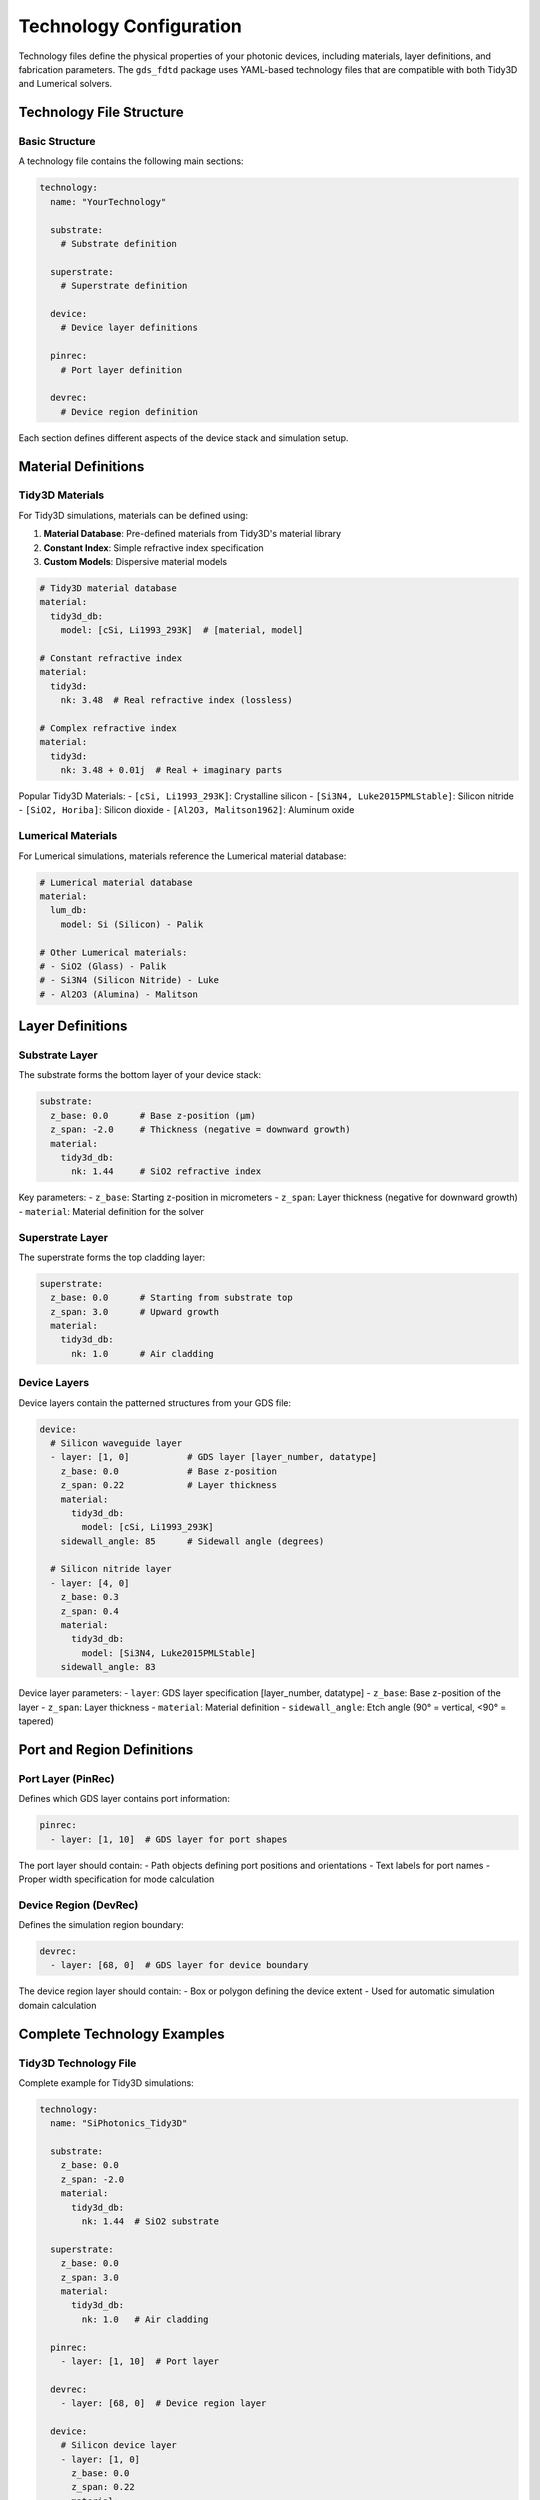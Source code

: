 Technology Configuration
========================

Technology files define the physical properties of your photonic devices, including materials, layer definitions, and fabrication parameters. The ``gds_fdtd`` package uses YAML-based technology files that are compatible with both Tidy3D and Lumerical solvers.

Technology File Structure
---------------------------

Basic Structure
^^^^^^^^^^^^^^^

A technology file contains the following main sections:

.. code-block:: yaml

    technology:
      name: "YourTechnology"
      
      substrate:
        # Substrate definition
        
      superstrate:
        # Superstrate definition
        
      device:
        # Device layer definitions
        
      pinrec:
        # Port layer definition
        
      devrec:
        # Device region definition

Each section defines different aspects of the device stack and simulation setup.

Material Definitions
--------------------

Tidy3D Materials
^^^^^^^^^^^^^^^^

For Tidy3D simulations, materials can be defined using:

1. **Material Database**: Pre-defined materials from Tidy3D's material library
2. **Constant Index**: Simple refractive index specification
3. **Custom Models**: Dispersive material models

.. code-block:: yaml

    # Tidy3D material database
    material:
      tidy3d_db:
        model: [cSi, Li1993_293K]  # [material, model]
    
    # Constant refractive index
    material:
      tidy3d:
        nk: 3.48  # Real refractive index (lossless)
    
    # Complex refractive index  
    material:
      tidy3d:
        nk: 3.48 + 0.01j  # Real + imaginary parts

Popular Tidy3D Materials:
- ``[cSi, Li1993_293K]``: Crystalline silicon
- ``[Si3N4, Luke2015PMLStable]``: Silicon nitride
- ``[SiO2, Horiba]``: Silicon dioxide
- ``[Al2O3, Malitson1962]``: Aluminum oxide

Lumerical Materials
^^^^^^^^^^^^^^^^^^^

For Lumerical simulations, materials reference the Lumerical material database:

.. code-block:: yaml

    # Lumerical material database
    material:
      lum_db:
        model: Si (Silicon) - Palik
    
    # Other Lumerical materials:
    # - SiO2 (Glass) - Palik
    # - Si3N4 (Silicon Nitride) - Luke
    # - Al2O3 (Alumina) - Malitson

Layer Definitions
-----------------

Substrate Layer
^^^^^^^^^^^^^^^

The substrate forms the bottom layer of your device stack:

.. code-block:: yaml

    substrate:
      z_base: 0.0      # Base z-position (μm)
      z_span: -2.0     # Thickness (negative = downward growth)
      material:
        tidy3d_db:
          nk: 1.44     # SiO2 refractive index

Key parameters:
- ``z_base``: Starting z-position in micrometers
- ``z_span``: Layer thickness (negative for downward growth)
- ``material``: Material definition for the solver

Superstrate Layer
^^^^^^^^^^^^^^^^^

The superstrate forms the top cladding layer:

.. code-block:: yaml

    superstrate:
      z_base: 0.0      # Starting from substrate top
      z_span: 3.0      # Upward growth
      material:
        tidy3d_db:
          nk: 1.0      # Air cladding

Device Layers
^^^^^^^^^^^^^

Device layers contain the patterned structures from your GDS file:

.. code-block:: yaml

    device:
      # Silicon waveguide layer
      - layer: [1, 0]           # GDS layer [layer_number, datatype]
        z_base: 0.0             # Base z-position
        z_span: 0.22            # Layer thickness
        material:
          tidy3d_db:
            model: [cSi, Li1993_293K]
        sidewall_angle: 85      # Sidewall angle (degrees)
      
      # Silicon nitride layer  
      - layer: [4, 0]
        z_base: 0.3
        z_span: 0.4
        material:
          tidy3d_db:
            model: [Si3N4, Luke2015PMLStable]
        sidewall_angle: 83

Device layer parameters:
- ``layer``: GDS layer specification [layer_number, datatype]
- ``z_base``: Base z-position of the layer
- ``z_span``: Layer thickness  
- ``material``: Material definition
- ``sidewall_angle``: Etch angle (90° = vertical, <90° = tapered)

Port and Region Definitions
---------------------------

Port Layer (PinRec)
^^^^^^^^^^^^^^^^^^^

Defines which GDS layer contains port information:

.. code-block:: yaml

    pinrec:
      - layer: [1, 10]  # GDS layer for port shapes

The port layer should contain:
- Path objects defining port positions and orientations
- Text labels for port names
- Proper width specification for mode calculation

Device Region (DevRec)
^^^^^^^^^^^^^^^^^^^^^^

Defines the simulation region boundary:

.. code-block:: yaml

    devrec:
      - layer: [68, 0]  # GDS layer for device boundary

The device region layer should contain:
- Box or polygon defining the device extent
- Used for automatic simulation domain calculation

Complete Technology Examples
----------------------------

Tidy3D Technology File
^^^^^^^^^^^^^^^^^^^^^^

Complete example for Tidy3D simulations:

.. code-block:: yaml

    technology:
      name: "SiPhotonics_Tidy3D"
    
      substrate:
        z_base: 0.0
        z_span: -2.0
        material:
          tidy3d_db:
            nk: 1.44  # SiO2 substrate
    
      superstrate:
        z_base: 0.0
        z_span: 3.0
        material:
          tidy3d_db:
            nk: 1.0   # Air cladding
      
      pinrec:
        - layer: [1, 10]  # Port layer
    
      devrec:
        - layer: [68, 0]  # Device region layer
    
      device:
        # Silicon device layer
        - layer: [1, 0]
          z_base: 0.0
          z_span: 0.22
          material:
            tidy3d_db:
              model: [cSi, Li1993_293K]  # Crystalline silicon
          sidewall_angle: 85
        
        # Silicon nitride layer (if present)
        - layer: [4, 0]
          z_base: 0.3
          z_span: 0.4
          material:
            tidy3d_db:
              model: [Si3N4, Luke2015PMLStable]
          sidewall_angle: 83

Lumerical Technology File
^^^^^^^^^^^^^^^^^^^^^^^^^

Equivalent technology file for Lumerical:

.. code-block:: yaml

    technology:
      name: "SiPhotonics_Lumerical"
    
      substrate:
        z_base: 0.0
        z_span: -2.0
        material:
          lum_db:
            model: SiO2 (Glass) - Palik
    
      superstrate:
        z_base: 0.0
        z_span: 3.0
        material:
          lum_db:
            model: SiO2 (Glass) - Palik  # Same as substrate for cladding
      
      pinrec:
        - layer: [1, 10]
    
      devrec:
        - layer: [68, 0]
    
      device:
        - layer: [1, 0]
          z_base: 0.0
          z_span: 0.22
          material:
            lum_db:
              model: Si (Silicon) - Palik
          sidewall_angle: 85
        
        - layer: [4, 0]
          z_base: 0.3
          z_span: 0.4
          material:
            lum_db:
              model: Si3N4 (Silicon Nitride) - Luke
          sidewall_angle: 83

Advanced Configuration
----------------------

Multi-Layer Stacks
^^^^^^^^^^^^^^^^^^^

Define complex layer stacks:

.. code-block:: yaml

    device:
      # Bottom silicon layer
      - layer: [1, 0]
        z_base: 0.0
        z_span: 0.22
        material:
          tidy3d_db:
            model: [cSi, Li1993_293K]
        sidewall_angle: 85
      
      # Intermediate oxide
      - layer: [2, 0] 
        z_base: 0.22
        z_span: 0.5
        material:
          tidy3d_db:
            nk: 1.44
        sidewall_angle: 90
      
      # Top silicon nitride
      - layer: [3, 0]
        z_base: 0.72
        z_span: 0.3
        material:
          tidy3d_db:
            model: [Si3N4, Luke2015PMLStable]
        sidewall_angle: 83

Custom Materials
^^^^^^^^^^^^^^^^

Define custom material properties:

.. code-block:: yaml

    # Lossy silicon (for testing)
    material:
      tidy3d_db:
        nk: 3.48 + 0.01j  # n + ik format
    
    # Temperature-dependent material (conceptual)
    material:
      tidy3d_db:
        model: [cSi, Li1993_300K]  # Different temperature model

Different Substrate Types
^^^^^^^^^^^^^^^^^^^^^^^^^

.. code-block:: yaml

    # Silicon-on-insulator (SOI)
    substrate:
      z_base: 0.0
      z_span: -2.0
      material:
        tidy3d_db:
          nk: 1.44  # SiO2 BOX layer
    
    # Silicon-on-sapphire (SOS)
    substrate:
      z_base: 0.0
      z_span: -5.0
      material:
        tidy3d_db:
          model: [Al2O3, Malitson1962]  # Sapphire substrate

Loading and Using Technology Files
----------------------------------

Loading Technology
^^^^^^^^^^^^^^^^^^

Load technology files in your simulation scripts:

.. code-block:: python

    from gds_fdtd.core import parse_yaml_tech
    
    # Load technology file
    tech_path = "examples/tech_tidy3d.yaml"
    technology = parse_yaml_tech(tech_path)
    
    # Inspect loaded technology
    print(f"Technology name: {technology.name}")
    print(f"Device layers: {len(technology.device)}")

Technology Validation
^^^^^^^^^^^^^^^^^^^^^

Validate technology definitions:

.. code-block:: python

    def validate_technology(tech):
        """Validate technology file completeness."""
        print("Technology Validation:")
        print("-" * 30)
        
        # Check required sections
        required_sections = ['substrate', 'superstrate', 'device', 'pinrec', 'devrec']
        for section in required_sections:
            if hasattr(tech, section) and getattr(tech, section) is not None:
                print(f"✓ {section} defined")
            else:
                print(f"✗ {section} missing")
        
        # Check device layers
        if hasattr(tech, 'device') and tech.device:
            print(f"Device layers: {len(tech.device)}")
            for i, layer in enumerate(tech.device):
                print(f"  Layer {i}: GDS {layer['layer']} at z={layer['z_base']}μm")
        
        print()

Technology Debugging
^^^^^^^^^^^^^^^^^^^^^

Debug material and layer issues:

.. code-block:: python

    def debug_materials(component):
        """Debug material assignments in loaded component."""
        print("Material Debug:")
        print("-" * 20)
        
        for structure in component.structures:
            if isinstance(structure, list):
                for s in structure:
                    print(f"Structure {s.name}:")
                    print(f"  Material: {s.material}")
                    print(f"  Layer: {s.layer}")
            else:
                print(f"Structure {structure.name}:")
                print(f"  Material: {structure.material}")
                print(f"  Layer: {structure.layer}")

Creating Technology Files
-------------------------

Design Guidelines
^^^^^^^^^^^^^^^^^

When creating technology files:

1. **Start with substrate**: Define the bottom layer first
2. **Layer ordering**: Define layers from bottom to top
3. **Material consistency**: Use appropriate materials for your platform
4. **Sidewall angles**: Match your fabrication process (typically 80-90°)
5. **Layer thickness**: Use realistic fabrication values
6. **GDS layer mapping**: Ensure GDS layers match your layout

Template Creation
^^^^^^^^^^^^^^^^^

Create a template for your technology:

.. code-block:: python

    def create_tech_template(name, substrate_material="SiO2", device_material="Si"):
        """Create a basic technology template."""
        template = f"""technology:
      name: "{name}"
    
      substrate:
        z_base: 0.0
        z_span: -2.0
        material:
          tidy3d_db:
            nk: 1.44  # {substrate_material}
    
      superstrate:
        z_base: 0.0
        z_span: 3.0
        material:
          tidy3d_db:
            nk: 1.0  # Air
      
      pinrec:
        - layer: [1, 10]  # Port layer
    
      devrec:
        - layer: [68, 0]  # Device region
    
      device:
        - layer: [1, 0]  # Main device layer
          z_base: 0.0
          z_span: 0.22
          material:
            tidy3d_db:
              model: [cSi, Li1993_293K]  # {device_material}
          sidewall_angle: 85
    """
        
        with open(f"{name.lower()}_tech.yaml", 'w') as f:
            f.write(template)
        
        print(f"Technology template created: {name.lower()}_tech.yaml")
    
    # Create a template
    create_tech_template("MyPhotonics", "SiO2", "Silicon")

Best Practices
--------------

1. **Version Control**: Keep technology files in version control
2. **Documentation**: Comment complex material definitions
3. **Validation**: Always validate loaded technology files
4. **Solver Compatibility**: Maintain separate files for different solvers
5. **Realistic Parameters**: Use fabrication-realistic layer thicknesses and angles
6. **Material Database**: Prefer validated material models over custom definitions
7. **Layer Naming**: Use descriptive GDS layer assignments
8. **Testing**: Validate technology files with simple test structures first

Common Issues and Solutions
---------------------------

**Material Not Found**:
- Check material name spelling in database
- Verify solver-specific material format
- Use fallback constant index materials for testing

**Layer Mapping Issues**:
- Verify GDS layer numbers match technology file
- Check datatype specifications
- Ensure port and device region layers exist in GDS

**Simulation Domain Problems**:
- Check z_base and z_span values for physical consistency
- Ensure positive z_span for upward growth, negative for downward
- Verify substrate extends below device layers

**Port Detection Failures**:
- Verify pinrec layer contains proper path objects
- Check port width and text label formatting
- Ensure port positions align with device features

Technology files are crucial for accurate simulations - spend time getting them right for your specific fabrication process and material system. 
